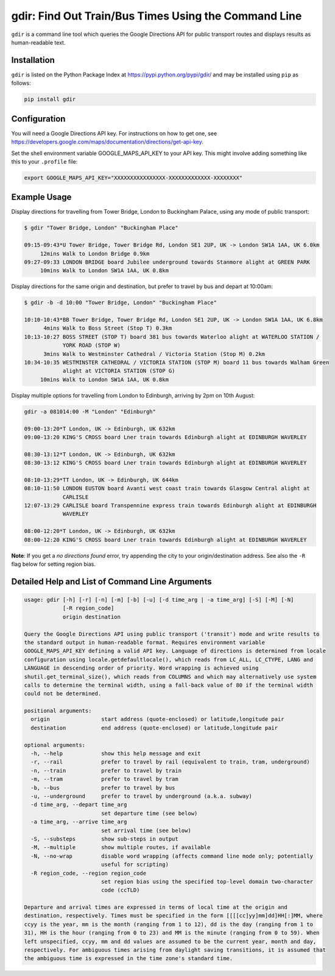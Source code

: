 gdir: Find Out Train/Bus Times Using the Command Line
=========================

``gdir`` is a command line tool which queries the Google Directions API for public transport routes and displays results as human-readable text.

Installation
-------------------------
``gdir`` is listed on the Python Package Index at https://pypi.python.org/pypi/gdir/ and may be installed using ``pip`` as follows:

.. code:: python

    pip install gdir

Configuration
-------------------------
You will need a Google Directions API key. For instructions on how to get one, see https://developers.google.com/maps/documentation/directions/get-api-key.

Set the shell environment variable GOOGLE_MAPS_API_KEY to your API key. This might involve adding something like this to your ``.profile`` file:

.. code:: bash

    export GOOGLE_MAPS_API_KEY="XXXXXXXXXXXXXXXX-XXXXXXXXXXXXX-XXXXXXXX"

Example Usage
-------------------------
Display directions for travelling from Tower Bridge, London to Buckingham Palace, using any mode of public transport:

.. code:: none

    $ gdir "Tower Bridge, London" "Buckingham Place"

    09:15-09:43*U Tower Bridge, Tower Bridge Rd, London SE1 2UP, UK -> London SW1A 1AA, UK 6.0km
         12mins Walk to London Bridge 0.9km
    09:27-09:33 LONDON BRIDGE board Jubilee underground towards Stanmore alight at GREEN PARK
         10mins Walk to London SW1A 1AA, UK 0.8km

Display directions for the same origin and destination, but prefer to travel by bus and depart at 10:00am:

.. code:: none

    $ gdir -b -d 10:00 "Tower Bridge, London" "Buckingham Place"

    10:10-10:43*BB Tower Bridge, Tower Bridge Rd, London SE1 2UP, UK -> London SW1A 1AA, UK 6.8km
          4mins Walk to Boss Street (Stop T) 0.3km
    10:13-10:27 BOSS STREET (STOP T) board 381 bus towards Waterloo alight at WATERLOO STATION /
                YORK ROAD (STOP W)
          3mins Walk to Westminster Cathedral / Victoria Station (Stop M) 0.2km
    10:34-10:35 WESTMINSTER CATHEDRAL / VICTORIA STATION (STOP M) board 11 bus towards Walham Green
                alight at VICTORIA STATION (STOP G)
         10mins Walk to London SW1A 1AA, UK 0.8km

Display multiple options for travelling from London to Edinburgh, arriving by 2pm on 10th August:

.. code:: none

    gdir -a 081014:00 -M "London" "Edinburgh" 
    
    09:00-13:20*T London, UK -> Edinburgh, UK 632km
    09:00-13:20 KING'S CROSS board Lner train towards Edinburgh alight at EDINBURGH WAVERLEY
    
    08:30-13:12*T London, UK -> Edinburgh, UK 632km
    08:30-13:12 KING'S CROSS board Lner train towards Edinburgh alight at EDINBURGH WAVERLEY
    
    08:10-13:29*TT London, UK -> Edinburgh, UK 644km
    08:10-11:50 LONDON EUSTON board Avanti west coast train towards Glasgow Central alight at
                CARLISLE
    12:07-13:29 CARLISLE board Transpennine express train towards Edinburgh alight at EDINBURGH
                WAVERLEY
    
    08:00-12:20*T London, UK -> Edinburgh, UK 632km
    08:00-12:20 KING'S CROSS board Lner train towards Edinburgh alight at EDINBURGH WAVERLEY

**Note**: If you get a *no directions found* error, try appending the city to your origin/destination address.  See also the ``-R`` flag below for setting region bias.

Detailed Help and List of Command Line Arguments
-------------------------
.. code:: none

    usage: gdir [-h] [-r] [-n] [-m] [-b] [-u] [-d time_arg | -a time_arg] [-S] [-M] [-N]
                [-R region_code]
                origin destination
    
    Query the Google Directions API using public transport ('transit') mode and write results to
    the standard output in human-readable format. Requires environment variable
    GOOGLE_MAPS_API_KEY defining a valid API key. Language of directions is determined from locale
    configuration using locale.getdefaultlocale(), which reads from LC_ALL, LC_CTYPE, LANG and
    LANGUAGE in descending order of priority. Word wrapping is achieved using
    shutil.get_terminal_size(), which reads from COLUMNS and which may alternatively use system
    calls to determine the terminal width, using a fall-back value of 80 if the terminal width
    could not be determined.
    
    positional arguments:
      origin                start address (quote-enclosed) or latitude,longitude pair
      destination           end address (quote-enclosed) or latitude,longitude pair
    
    optional arguments:
      -h, --help            show this help message and exit
      -r, --rail            prefer to travel by rail (equivalent to train, tram, underground)
      -n, --train           prefer to travel by train
      -m, --tram            prefer to travel by tram
      -b, --bus             prefer to travel by bus
      -u, --underground     prefer to travel by underground (a.k.a. subway)
      -d time_arg, --depart time_arg
                            set departure time (see below)
      -a time_arg, --arrive time_arg
                            set arrival time (see below)
      -S, --substeps        show sub-steps in output
      -M, --multiple        show multiple routes, if available
      -N, --no-wrap         disable word wrapping (affects command line mode only; potentially
                            useful for scripting)
      -R region_code, --region region_code
                            set region bias using the specified top-level domain two-character
                            code (ccTLD)
    
    Departure and arrival times are expressed in terms of local time at the origin and
    destination, respectively. Times must be specified in the form [[[[cc]yy]mm]dd]HH[:]MM, where
    ccyy is the year, mm is the month (ranging from 1 to 12), dd is the day (ranging from 1 to
    31), HH is the hour (ranging from 0 to 23) and MM is the minute (ranging from 0 to 59). When
    left unspecified, ccyy, mm and dd values are assumed to be the current year, month and day,
    respectively. For ambiguous times arising from daylight saving transitions, it is assumed that
    the ambiguous time is expressed in the time zone's standard time.

